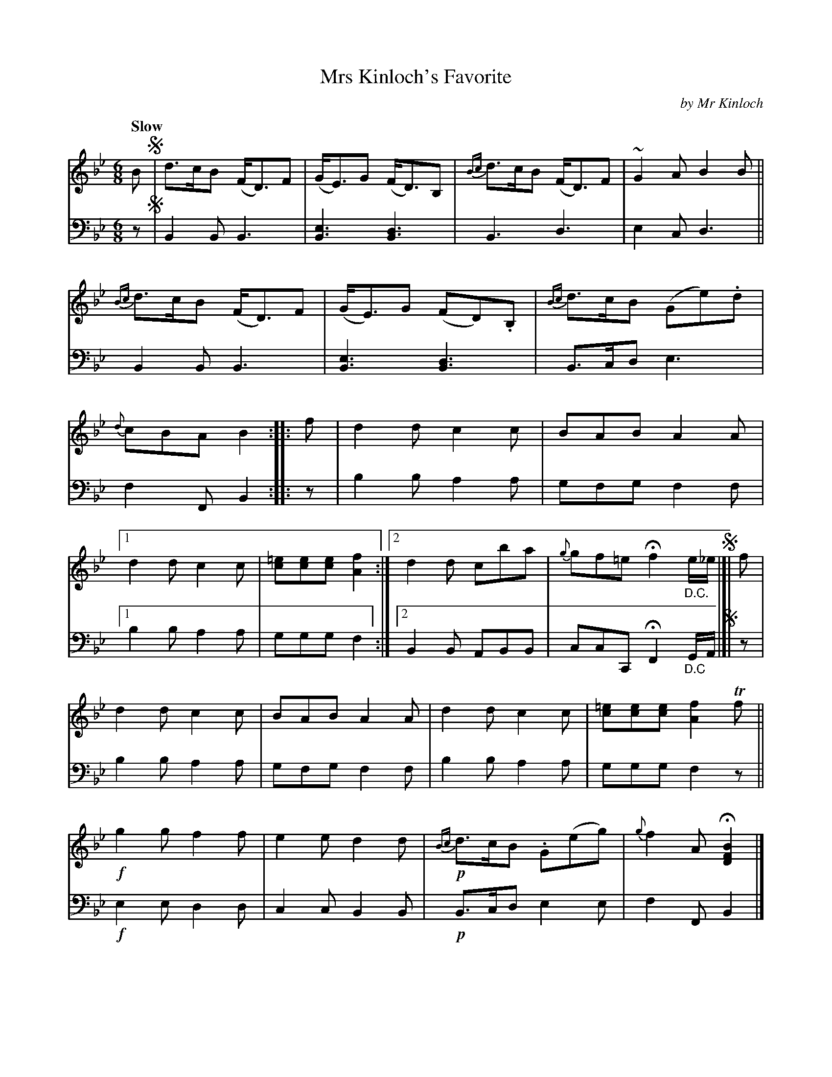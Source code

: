 X: 4352
T: Mrs Kinloch's Favorite
C: by Mr Kinloch
%R: air, waltz, jig
N: This is version 1, for ABC software that doesn't understand voice overlays.
B: Niel Gow & Sons "A Fourth Collection of Strathspey Reels, etc." v.4 p.35 #2
Z: 2022 John Chambers <jc:trillian.mit.edu>
N: The 2nd and 3rd strains have an f drone in V:1 in their first 3 bars.
N: The 3rd strain has a Bb drone V:1 in bar 5.
M: 6/8
L: 1/8
Q: "Slow"
K: Bb
% - - - - - - - - - -
V: 1 staves=2
B !segno!|\
d>cB (F<D)F | (G<E)G (F<D)B, | {Bc}d>cB (F<D)F | ~G2A B2B ||\
{Bc}d>cB (F<D)F | (G<E)G (FD).B, | {Bc}d>cB (Ge).d | {d}cBA B2 :: f |\
d2d c2c | BAB A2A |
[1 d2d c2c | [=ec][ec][ec] [f2A2] :|2 d2d cba | {g}gf=e Hf2 "_D.C."e/_e/ !segno!|]| f |\
d2d c2c | BAB A2A | d2d c2c | [=ec][ec][ec] [f2A2]Tf ||\
!f!g2g f2f | e2e d2d | !p!{Bc}d>cB .G(eg) | {g}f2A H[B2F2D2] |]
% - - - - - - - - - -
% Voice 2 preserves the staff layout in the book.
V: 2 clef=bass middle=d
z !segno!|\
B2B B3 | [B3e3] [B3d3] | B3 d3 | e2c d3 ||\
B2B B3 | [B3e3] [B3d3] | B>cd e3 | f2F B2 :: z | b2b a2a | gfg f2f |
[1 b2b a2a | ggg f2 :|2 B2B ABB | ccC HF2 "_D.C"G/A/ !segno!|]| z |\
b2b a2a | gfg f2f | b2b a2a | ggg f2z ||\
!f!e2e d2d | c2c B2B | !p!B>cd e2e | f2F B2 |]
